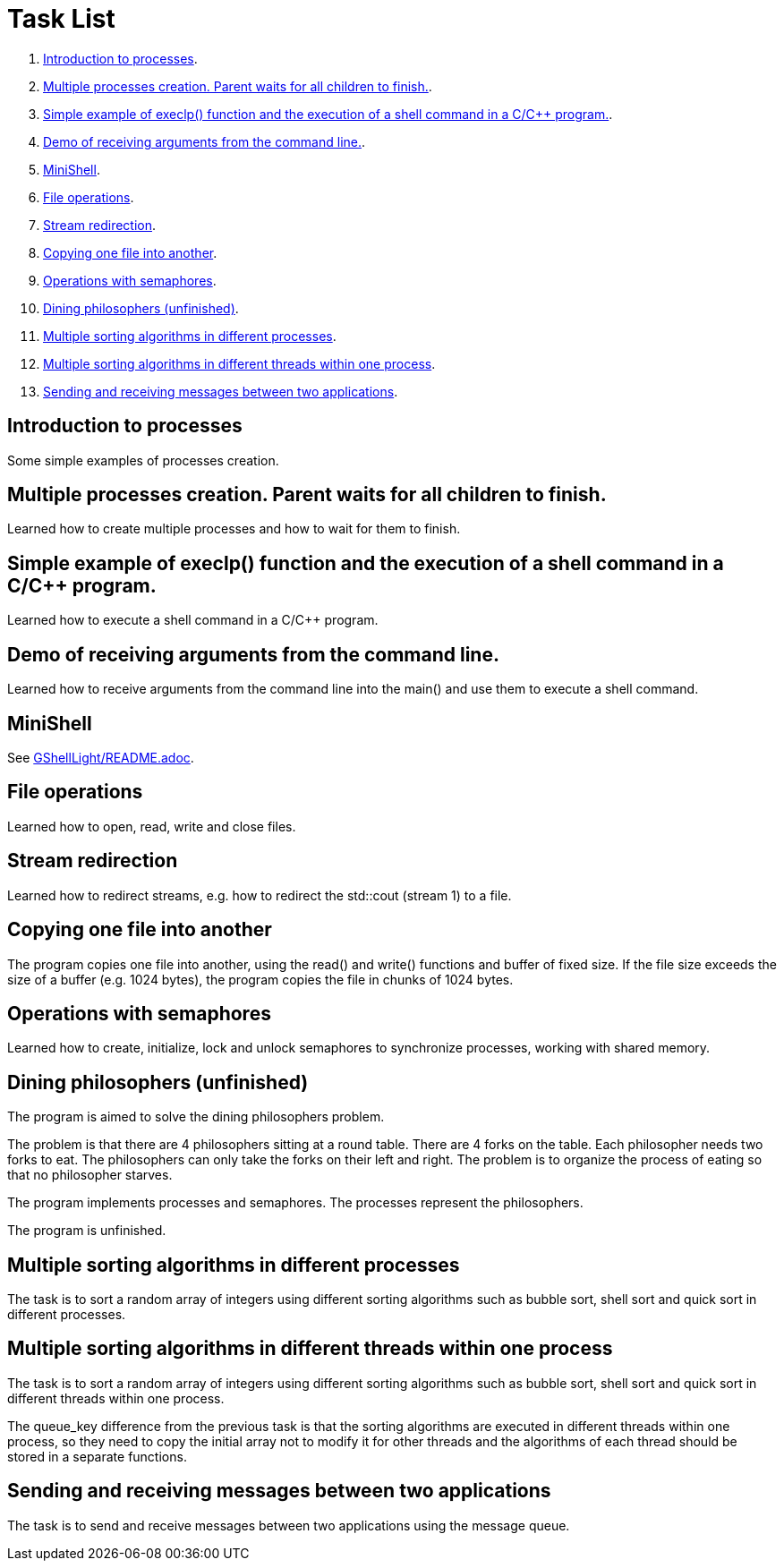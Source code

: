 = Task List =

1. <<task1>>.
2. <<task2>>.
3. <<task3>>.
4. <<task4>>.
5. <<task5>>.
6. <<task6>>.
7. <<task7>>.
8. <<task8>>.
9. <<task9>>.
10. <<task10>>.
11. <<task11>>.
12. <<task12>>.
13. <<task13>>.

[[task1]]
== Introduction to processes ==
Some simple examples of processes creation.

[[task2]]
== Multiple processes creation. Parent waits for all children to finish. ==
Learned how to create multiple processes and how to wait for them to finish.

[[task3]]
== Simple example of execlp() function and the execution of a shell command in a C/C++ program. ==
Learned how to execute a shell command in a C/C++ program.

[[task4]]
== Demo of receiving arguments from the command line. ==
Learned how to receive arguments from the command line into the main() and use them to execute a shell command.

[[task5]]
== MiniShell ==
See https://github.com/GrindelfP/gshell-light/blob/main/README.adoc[GShellLight/README.adoc].

[[task6]]
== File operations ==
Learned how to open, read, write and close files.

[[task7]]
== Stream redirection ==
Learned how to redirect streams, e.g. how to redirect the std::cout (stream 1) to a file.

[[task8]]
== Copying one file into another ==
The program copies one file into another, using the read() and write() functions and buffer of fixed size. If the file size exceeds the size of a buffer (e.g. 1024 bytes), the program copies the file in chunks of 1024 bytes.

[[task9]]
== Operations with semaphores ==
Learned how to create, initialize, lock and unlock semaphores to synchronize processes, working with shared memory.

[[task10]]
== Dining philosophers (unfinished) ==
The program is aimed to solve the dining philosophers problem.

The problem is that there are 4 philosophers sitting at a round table. There are 4 forks on the table. Each philosopher needs two forks to eat. The philosophers can only take the forks on their left and right. The problem is to organize the process of eating so that no philosopher starves.

The program implements processes and semaphores. The processes represent the philosophers.

The program is unfinished.

[[task11]]
== Multiple sorting algorithms in different processes ==
The task is to sort a random array of integers using different sorting algorithms such as bubble sort, shell sort and quick sort in different processes.

[[task12]]
== Multiple sorting algorithms in different threads within one process ==
The task is to sort a random array of integers using different sorting algorithms such as bubble sort, shell sort and quick sort in different threads within one process.

The queue_key difference from the previous task is that the sorting algorithms are executed in different threads within one process, so they need to copy the initial array not to modify it for other threads and the algorithms of each thread should be stored in a separate functions.

[[task13]]
== Sending and receiving messages between two applications ==
The task is to send and receive messages between two applications using the message queue.
